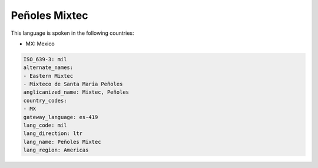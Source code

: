 .. _mil:

Peñoles Mixtec
===============

This language is spoken in the following countries:

* MX: Mexico

.. code-block:: yaml

    ISO_639-3: mil
    alternate_names:
    - Eastern Mixtec
    - Mixteco de Santa María Peñoles
    anglicanized_name: Mixtec, Peñoles
    country_codes:
    - MX
    gateway_language: es-419
    lang_code: mil
    lang_direction: ltr
    lang_name: Peñoles Mixtec
    lang_region: Americas
    
